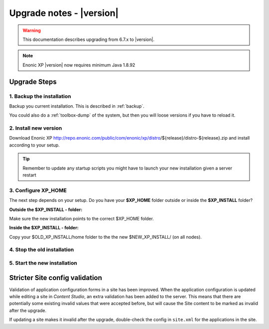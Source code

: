 .. _upgrade_notes:

Upgrade notes - |version|
=========================

.. warning:: This documentation describes upgrading from 6.7.x to |version|.


.. NOTE:: Enonic XP |version| now requires minimum Java 1.8.92


Upgrade Steps
-------------

1. Backup the installation
**************************

Backup you current installation. This is described in :ref:`backup`.

You could also do a :ref:`toolbox-dump` of the system, but then you will loose versions if you have to reload it.

2. Install new version
**********************

Download Enonic XP http://repo.enonic.com/public/com/enonic/xp/distro/${release}/distro-${release}.zip and install according to your setup.

.. tip:: Remember to update any startup scripts you might have to launch your new installation given a server restart

3. Configure XP_HOME
*********************

The next step depends on your setup. Do you have your **$XP_HOME** folder outside or inside the **$XP_INSTALL** folder?

**Outside the $XP_INSTALL - folder:**

Make sure the new installation points to the correct $XP_HOME folder.

**Inside the $XP_INSTALL - folder:**

Copy your $OLD_XP_INSTALL/home folder to the the new $NEW_XP_INSTALL/ (on all nodes).


4. Stop the old installation
****************************


5. Start the new installation
*****************************



Stricter Site config validation
-------------------------------

Validation of application configuration forms in a site has been improved.
When the application configuration is updated while editing a site in `Content Studio`, an extra validation has been added to the server.
This means that there are potentially some existing invalid values that were accepted before, but will cause the Site content to be marked
as invalid after the upgrade.

If updating a site makes it invalid after the upgrade, double-check the config in ``site.xml`` for the applications in the site.
